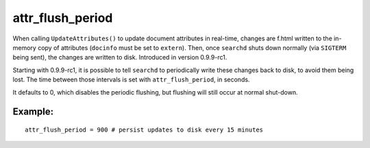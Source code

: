 attr\_flush\_period
~~~~~~~~~~~~~~~~~~~

When calling ``UpdateAttributes()`` to update document attributes in
real-time, changes are f.html written to the in-memory copy of attributes
(``docinfo`` must be set to ``extern``). Then, once ``searchd`` shuts
down normally (via ``SIGTERM`` being sent), the changes are written to
disk. Introduced in version 0.9.9-rc1.

Starting with 0.9.9-rc1, it is possible to tell ``searchd`` to
periodically write these changes back to disk, to avoid them being lost.
The time between those intervals is set with ``attr_flush_period``, in
seconds.

It defaults to 0, which disables the periodic flushing, but flushing
will still occur at normal shut-down.

Example:
^^^^^^^^

::


    attr_flush_period = 900 # persist updates to disk every 15 minutes

